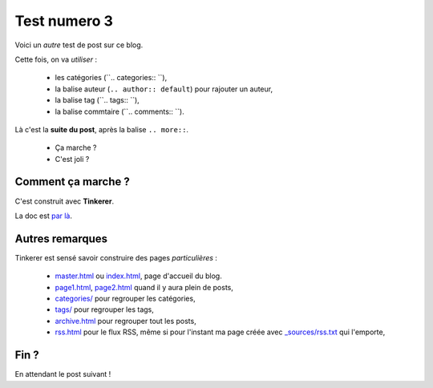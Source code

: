 Test numero 3
=============
Voici un *autre* test de post sur ce blog.

Cette fois, on va *utiliser* :

 * les catégories (``.. categories:: ``),
 * la balise auteur (``.. author:: default``) pour rajouter un auteur,
 * la balise tag (``.. tags:: ``),
 * la balise commtaire (``.. comments:: ``).

.. more::

Là c'est la **suite du post**,
après la balise ``.. more::``.

 * Ça marche ?
 * C'est joli ?

Comment ça marche ?
^^^^^^^^^^^^^^^^^^^
C'est construit avec **Tinkerer**.

La doc est `par là <http://tinkerer.me/doc/tinkering.html#pages>`_.


Autres remarques
^^^^^^^^^^^^^^^^
Tinkerer est sensé savoir construire des pages *particulières* :

 * `<master.html>`_ ou `<index.html>`_, page d'accueil du blog.
 * `<page1.html>`_, `<page2.html>`_ quand il y aura plein de posts,
 * `<categories/>`_ pour regrouper les catégories,
 * `<tags/>`_ pour regrouper les tags,
 * `<archive.html>`_ pour regrouper tout les posts,
 * `<rss.html>`_ pour le flux RSS, même si pour l'instant ma page
   créée avec `<_sources/rss.txt>`_ qui l'emporte,


Fin ?
^^^^^
En attendant le post suivant !


.. author:: default
.. categories:: tinkerer, sphinx
.. tags:: test
.. comments:: Second post, le titre est un piège.
